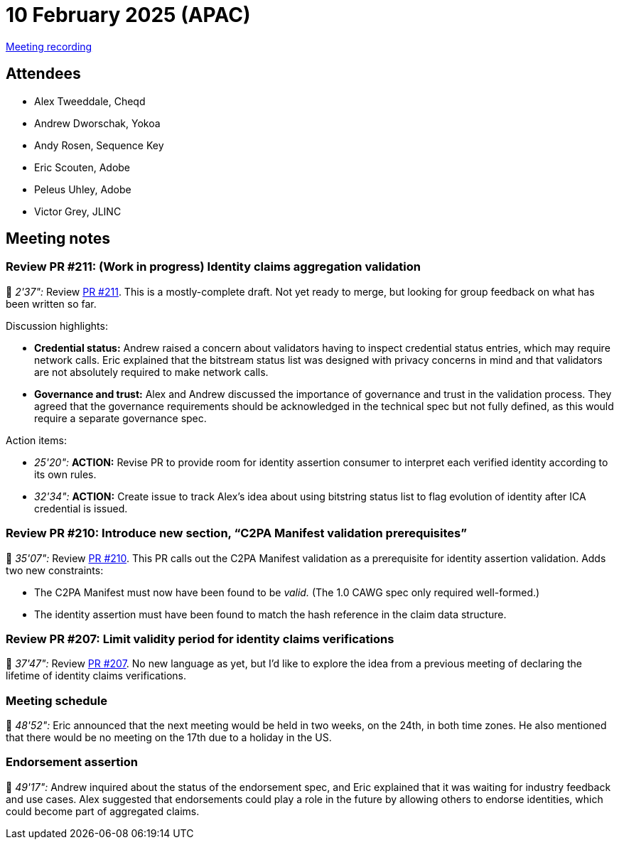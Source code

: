 = 10 February 2025 (APAC)

https://youtu.be/-wtmCk91NQ4[Meeting recording]

== Attendees

* Alex Tweeddale, Cheqd
* Andrew Dworschak, Yokoa
* Andy Rosen, Sequence Key
* Eric Scouten, Adobe
* Peleus Uhley, Adobe
* Victor Grey, JLINC

== Meeting notes

=== Review PR #211: (Work in progress) Identity claims aggregation validation

🎥 _2'37":_ Review link:https://github.com/creator-assertions/identity-assertion/pull/211[PR #211]. This is a mostly-complete draft. Not yet ready to merge, but looking for group feedback on what has been written so far.

Discussion highlights:

* *Credential status:* Andrew raised a concern about validators having to inspect credential status entries, which may require network calls. Eric explained that the bitstream status list was designed with privacy concerns in mind and that validators are not absolutely required to make network calls.
* *Governance and trust:* Alex and Andrew discussed the importance of governance and trust in the validation process. They agreed that the governance requirements should be acknowledged in the technical spec but not fully defined, as this would require a separate governance spec.

Action items:

* _25'20":_ *ACTION:* Revise PR to provide room for identity assertion consumer to interpret each verified identity according to its own rules.
* _32'34":_ *ACTION:* Create issue to track Alex's idea about using bitstring status list to flag evolution of identity after ICA credential is issued.

=== Review PR #210: Introduce new section, “C2PA Manifest validation prerequisites”

🎥 _35'07":_ Review link:https://github.com/creator-assertions/identity-assertion/pull/210[PR #210]. This PR calls out the C2PA Manifest validation as a prerequisite for identity assertion validation. Adds two new constraints:

* The C2PA Manifest must now have been found to be _valid._ (The 1.0 CAWG spec only required well-formed.)
* The identity assertion must have been found to match the hash reference in the claim data structure.

=== Review PR #207: Limit validity period for identity claims verifications

🎥 _37'47":_ Review link:https://github.com/creator-assertions/identity-assertion/pull/207[PR #207]. No new language as yet, but I'd like to explore the idea from a previous meeting of declaring the lifetime of identity claims verifications.

=== Meeting schedule

🎥 _48'52":_ Eric announced that the next meeting would be held in two weeks, on the 24th, in both time zones. He also mentioned that there would be no meeting on the 17th due to a holiday in the US.

=== Endorsement assertion

🎥 _49'17":_ Andrew inquired about the status of the endorsement spec, and Eric explained that it was waiting for industry feedback and use cases. Alex suggested that endorsements could play a role in the future by allowing others to endorse identities, which could become part of aggregated claims.
